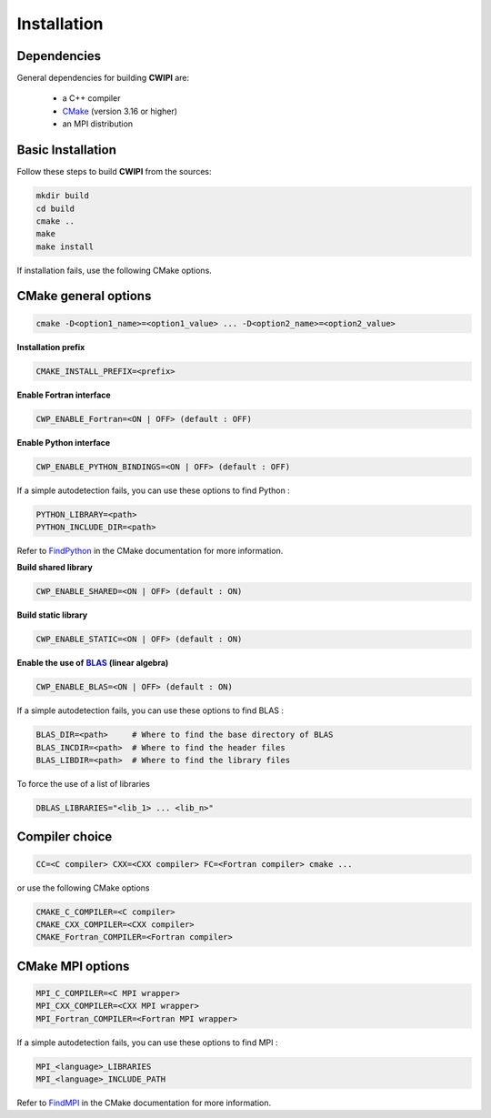.. _installation:

Installation
############

Dependencies
============

General dependencies for building **CWIPI** are:

  * a C++ compiler
  * `CMake <https://cmake.org/>`_ (version 3.16 or higher)
  * an MPI distribution

Basic Installation
==================

Follow these steps to build **CWIPI** from the sources:

.. code-block:: sh

  mkdir build
  cd build
  cmake ..
  make
  make install

If installation fails, use the following CMake options.



CMake general options
=====================

.. code-block:: sh

    cmake -D<option1_name>=<option1_value> ... -D<option2_name>=<option2_value>

**Installation prefix**

.. code-block:: sh

  CMAKE_INSTALL_PREFIX=<prefix>

**Enable Fortran interface**

.. code-block:: sh

  CWP_ENABLE_Fortran=<ON | OFF> (default : OFF)

**Enable Python interface**

.. code-block:: sh

  CWP_ENABLE_PYTHON_BINDINGS=<ON | OFF> (default : OFF)

If a simple autodetection fails, you can use these options to find Python :

.. code-block:: sh

    PYTHON_LIBRARY=<path>
    PYTHON_INCLUDE_DIR=<path>

Refer to `FindPython <https://cmake.org/cmake/help/latest/module/FindPython.html>`_ in the CMake documentation for more information.


**Build shared library**

.. code-block:: sh

  CWP_ENABLE_SHARED=<ON | OFF> (default : ON)

**Build static library**

.. code-block:: sh

  CWP_ENABLE_STATIC=<ON | OFF> (default : ON)


.. _blas: https://www.netlib.org/blas/
.. |blas| replace:: **BLAS**

**Enable the use of** |blas|_ **(linear algebra)**

.. code-block:: sh

  CWP_ENABLE_BLAS=<ON | OFF> (default : ON)

If a simple autodetection fails, you can use these options to find BLAS :

.. code-block:: sh

    BLAS_DIR=<path>     # Where to find the base directory of BLAS
    BLAS_INCDIR=<path>  # Where to find the header files
    BLAS_LIBDIR=<path>  # Where to find the library files

To force the use of a list of libraries

.. code-block:: sh

  DBLAS_LIBRARIES="<lib_1> ... <lib_n>"

Compiler choice
===============

.. code-block:: sh

    CC=<C compiler> CXX=<CXX compiler> FC=<Fortran compiler> cmake ...

or use the following CMake options

.. code-block:: sh

    CMAKE_C_COMPILER=<C compiler>
    CMAKE_CXX_COMPILER=<CXX compiler>
    CMAKE_Fortran_COMPILER=<Fortran compiler>


CMake MPI options
=================

.. code-block:: sh

    MPI_C_COMPILER=<C MPI wrapper>
    MPI_CXX_COMPILER=<CXX MPI wrapper>
    MPI_Fortran_COMPILER=<Fortran MPI wrapper>

If a simple autodetection fails, you can use these options to find MPI :

.. code-block:: sh

    MPI_<language>_LIBRARIES
    MPI_<language>_INCLUDE_PATH

Refer to `FindMPI <https://cmake.org/cmake/help/latest/module/FindMPI.html>`_ in the CMake documentation for more information.
